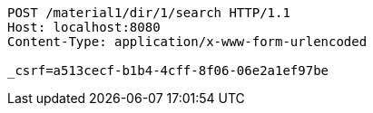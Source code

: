 [source,http,options="nowrap"]
----
POST /material1/dir/1/search HTTP/1.1
Host: localhost:8080
Content-Type: application/x-www-form-urlencoded

_csrf=a513cecf-b1b4-4cff-8f06-06e2a1ef97be
----